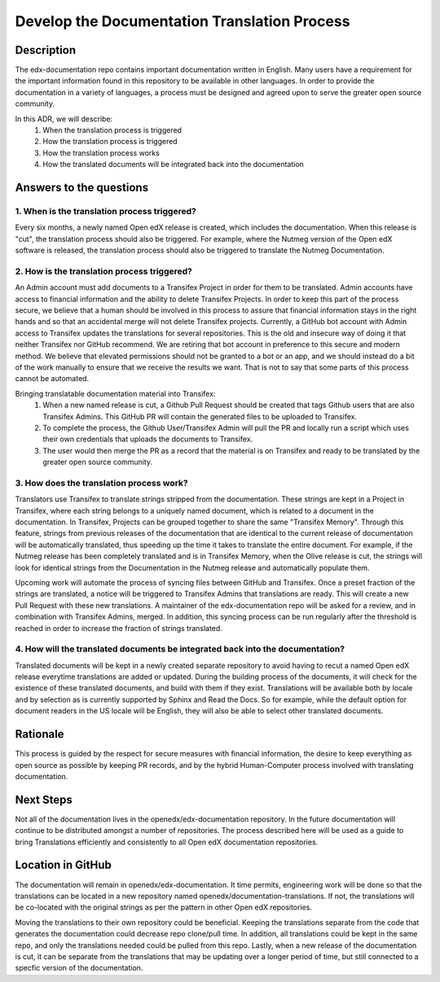 #############################################
Develop the Documentation Translation Process
#############################################


***********
Description
***********

The edx-documentation repo contains important documentation written in English.
Many users have a requirement for the important information found in this
repository to be available in other languages. In order to provide the
documentation in a variety of languages, a process must be designed and agreed
upon to serve the greater open source community.

In this ADR, we will describe:
 #. When the translation process is triggered
 #. How the translation process is triggered
 #. How the translation process works
 #. How the translated documents will be integrated back into the documentation


************************
Answers to the questions
************************

1. When is the translation process triggered?
=============================================

Every six months, a newly named Open edX release is created, which includes the
documentation. When this release is "cut", the translation process should also
be triggered. For example, where the Nutmeg version of the Open edX software is
released, the translation process should also be triggered to translate the
Nutmeg Documentation.

2. How is the translation process triggered?
=============================================

An Admin account must add documents to a Transifex Project in order for them to
be translated. Admin accounts have access to financial information and the
ability to delete Transifex Projects. In order to keep this part of the process
secure, we believe that a human should be involved in this process to assure
that financial information stays in the right hands and so that an accidental
merge will not delete Transifex projects. Currently, a GitHub bot account with
Admin access to Transifex updates the translations for several repositories.
This is the old and insecure way of doing it that neither Transifex nor GitHub
recommend. We are retiring that bot account in preference to this secure and
modern method. We believe that elevated permissions should not be granted to a
bot or an app, and we should instead do a bit of the work manually to ensure
that we receive the results we want. That is not to say that some parts of this
process cannot be automated.

Bringing translatable documentation material into Transifex:
 #. When a new named release is cut, a Github Pull Request should be created
    that tags Github users that are also Transifex Admins. This GitHub PR will
    contain the generated files to be uploaded to Transifex.
 #. To complete the process, the Github User/Transifex Admin will pull the PR
    and locally run a script which uses their own credentials that uploads the
    documents to Transifex.
 #. The user would then merge the PR as a record that the material is on
    Transifex and ready to be translated by the greater open source community.

3. How does the translation process work?
=============================================

Translators use Transifex to translate strings stripped from the documentation.
These strings are kept in a Project in Transifex, where each string belongs to
a uniquely named document, which is related to a document in the documentation.
In Transifex, Projects can be grouped together to share the same "Transifex
Memory". Through this feature, strings from previous releases of the
documentation that are identical to the current release of documentation will
be automatically translated, thus speeding up the time it takes to translate
the entire document. For example, if the Nutmeg release has been completely
translated and is in Transifex Memory, when the Olive release is cut, the
strings will look for identical strings from the Documentation in the Nutmeg
release and automatically populate them.

Upcoming work will automate the process of syncing files between GitHub and
Transifex. Once a preset fraction of the strings are translated, a notice will
be triggered to Transifex Admins that translations are ready. This will create
a new Pull Request with these new translations. A maintainer of the
edx-documentation repo will be asked for a review, and in combination with
Transifex Admins, merged. In addition, this syncing process can be run
regularly after the threshold is reached in order to increase the fraction of
strings translated.

4. How will the translated documents be integrated back into the documentation?
===============================================================================

Translated documents will be kept in a newly created separate repository to
avoid having to recut a named Open edX release everytime translations are added
or updated. During the building process of the documents, it will check for the
existence of these translated documents, and build with them if they exist.
Translations will be available both by locale and by selection as is currently
supported by Sphinx and Read the Docs. So for example, while the default option
for document readers in the US locale will be English, they will also be able
to select other translated documents.


*********
Rationale
*********

This process is guided by the respect for secure measures with financial
information, the desire to keep everything as open source as possible by
keeping PR records, and by the hybrid Human-Computer process involved with
translating documentation.


**********
Next Steps
**********

Not all of the documentation lives in the openedx/edx-documentation repository.
In the future documentation will continue to be distributed amongst a number of
repositories. The process described here will be used as a guide to bring
Translations efficiently and consistently to all Open edX documentation
repositories.


******************
Location in GitHub
******************

The documentation will remain in openedx/edx-documentation. It time permits,
engineering work will be done so that the translations can be located in a new
repository named openedx/documentation-translations. If not, the translations
will be co-located with the original strings as per the pattern in other Open
edX repositories.

Moving the translations to their own repository could be beneficial. Keeping
the translations separate from the code that generates the documentation could
decrease repo clone/pull time. In addition, all translations could be kept in
the same repo, and only the translations needed could be pulled from this repo.
Lastly, when a new release of the documentation is cut, it can be separate from
the translations that may be updating over a longer period of time, but still
connected to a specfic version of the documentation.
